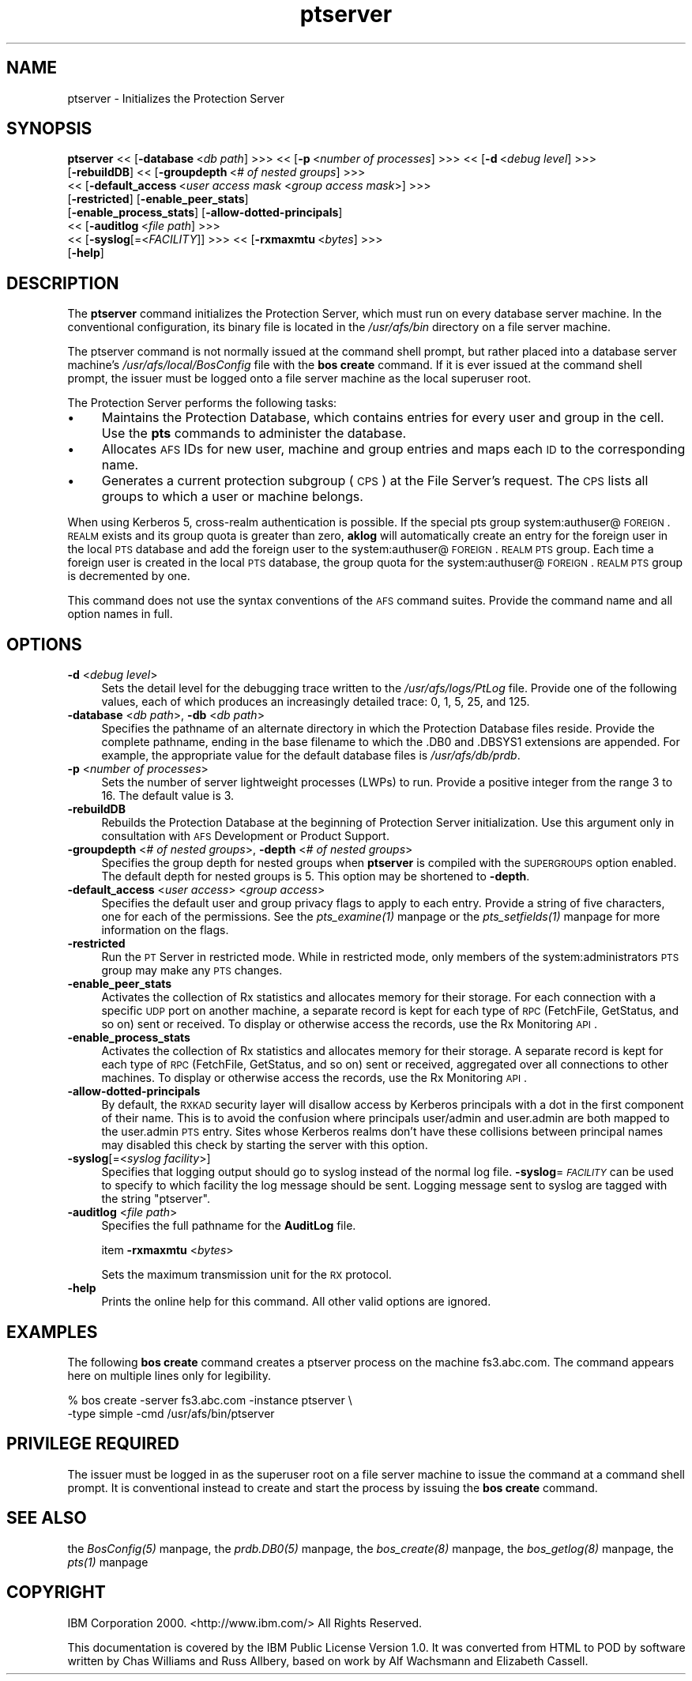 .rn '' }`
''' $RCSfile$$Revision$$Date$
'''
''' $Log$
'''
.de Sh
.br
.if t .Sp
.ne 5
.PP
\fB\\$1\fR
.PP
..
.de Sp
.if t .sp .5v
.if n .sp
..
.de Ip
.br
.ie \\n(.$>=3 .ne \\$3
.el .ne 3
.IP "\\$1" \\$2
..
.de Vb
.ft CW
.nf
.ne \\$1
..
.de Ve
.ft R

.fi
..
'''
'''
'''     Set up \*(-- to give an unbreakable dash;
'''     string Tr holds user defined translation string.
'''     Bell System Logo is used as a dummy character.
'''
.tr \(*W-|\(bv\*(Tr
.ie n \{\
.ds -- \(*W-
.ds PI pi
.if (\n(.H=4u)&(1m=24u) .ds -- \(*W\h'-12u'\(*W\h'-12u'-\" diablo 10 pitch
.if (\n(.H=4u)&(1m=20u) .ds -- \(*W\h'-12u'\(*W\h'-8u'-\" diablo 12 pitch
.ds L" ""
.ds R" ""
'''   \*(M", \*(S", \*(N" and \*(T" are the equivalent of
'''   \*(L" and \*(R", except that they are used on ".xx" lines,
'''   such as .IP and .SH, which do another additional levels of
'''   double-quote interpretation
.ds M" """
.ds S" """
.ds N" """""
.ds T" """""
.ds L' '
.ds R' '
.ds M' '
.ds S' '
.ds N' '
.ds T' '
'br\}
.el\{\
.ds -- \(em\|
.tr \*(Tr
.ds L" ``
.ds R" ''
.ds M" ``
.ds S" ''
.ds N" ``
.ds T" ''
.ds L' `
.ds R' '
.ds M' `
.ds S' '
.ds N' `
.ds T' '
.ds PI \(*p
'br\}
.\"	If the F register is turned on, we'll generate
.\"	index entries out stderr for the following things:
.\"		TH	Title 
.\"		SH	Header
.\"		Sh	Subsection 
.\"		Ip	Item
.\"		X<>	Xref  (embedded
.\"	Of course, you have to process the output yourself
.\"	in some meaninful fashion.
.if \nF \{
.de IX
.tm Index:\\$1\t\\n%\t"\\$2"
..
.nr % 0
.rr F
.\}
.TH ptserver 8 "OpenAFS" "5/May/2009" "AFS Command Reference"
.UC
.if n .hy 0
.if n .na
.ds C+ C\v'-.1v'\h'-1p'\s-2+\h'-1p'+\s0\v'.1v'\h'-1p'
.de CQ          \" put $1 in typewriter font
.ft CW
'if n "\c
'if t \\&\\$1\c
'if n \\&\\$1\c
'if n \&"
\\&\\$2 \\$3 \\$4 \\$5 \\$6 \\$7
'.ft R
..
.\" @(#)ms.acc 1.5 88/02/08 SMI; from UCB 4.2
.	\" AM - accent mark definitions
.bd B 3
.	\" fudge factors for nroff and troff
.if n \{\
.	ds #H 0
.	ds #V .8m
.	ds #F .3m
.	ds #[ \f1
.	ds #] \fP
.\}
.if t \{\
.	ds #H ((1u-(\\\\n(.fu%2u))*.13m)
.	ds #V .6m
.	ds #F 0
.	ds #[ \&
.	ds #] \&
.\}
.	\" simple accents for nroff and troff
.if n \{\
.	ds ' \&
.	ds ` \&
.	ds ^ \&
.	ds , \&
.	ds ~ ~
.	ds ? ?
.	ds ! !
.	ds /
.	ds q
.\}
.if t \{\
.	ds ' \\k:\h'-(\\n(.wu*8/10-\*(#H)'\'\h"|\\n:u"
.	ds ` \\k:\h'-(\\n(.wu*8/10-\*(#H)'\`\h'|\\n:u'
.	ds ^ \\k:\h'-(\\n(.wu*10/11-\*(#H)'^\h'|\\n:u'
.	ds , \\k:\h'-(\\n(.wu*8/10)',\h'|\\n:u'
.	ds ~ \\k:\h'-(\\n(.wu-\*(#H-.1m)'~\h'|\\n:u'
.	ds ? \s-2c\h'-\w'c'u*7/10'\u\h'\*(#H'\zi\d\s+2\h'\w'c'u*8/10'
.	ds ! \s-2\(or\s+2\h'-\w'\(or'u'\v'-.8m'.\v'.8m'
.	ds / \\k:\h'-(\\n(.wu*8/10-\*(#H)'\z\(sl\h'|\\n:u'
.	ds q o\h'-\w'o'u*8/10'\s-4\v'.4m'\z\(*i\v'-.4m'\s+4\h'\w'o'u*8/10'
.\}
.	\" troff and (daisy-wheel) nroff accents
.ds : \\k:\h'-(\\n(.wu*8/10-\*(#H+.1m+\*(#F)'\v'-\*(#V'\z.\h'.2m+\*(#F'.\h'|\\n:u'\v'\*(#V'
.ds 8 \h'\*(#H'\(*b\h'-\*(#H'
.ds v \\k:\h'-(\\n(.wu*9/10-\*(#H)'\v'-\*(#V'\*(#[\s-4v\s0\v'\*(#V'\h'|\\n:u'\*(#]
.ds _ \\k:\h'-(\\n(.wu*9/10-\*(#H+(\*(#F*2/3))'\v'-.4m'\z\(hy\v'.4m'\h'|\\n:u'
.ds . \\k:\h'-(\\n(.wu*8/10)'\v'\*(#V*4/10'\z.\v'-\*(#V*4/10'\h'|\\n:u'
.ds 3 \*(#[\v'.2m'\s-2\&3\s0\v'-.2m'\*(#]
.ds o \\k:\h'-(\\n(.wu+\w'\(de'u-\*(#H)/2u'\v'-.3n'\*(#[\z\(de\v'.3n'\h'|\\n:u'\*(#]
.ds d- \h'\*(#H'\(pd\h'-\w'~'u'\v'-.25m'\f2\(hy\fP\v'.25m'\h'-\*(#H'
.ds D- D\\k:\h'-\w'D'u'\v'-.11m'\z\(hy\v'.11m'\h'|\\n:u'
.ds th \*(#[\v'.3m'\s+1I\s-1\v'-.3m'\h'-(\w'I'u*2/3)'\s-1o\s+1\*(#]
.ds Th \*(#[\s+2I\s-2\h'-\w'I'u*3/5'\v'-.3m'o\v'.3m'\*(#]
.ds ae a\h'-(\w'a'u*4/10)'e
.ds Ae A\h'-(\w'A'u*4/10)'E
.ds oe o\h'-(\w'o'u*4/10)'e
.ds Oe O\h'-(\w'O'u*4/10)'E
.	\" corrections for vroff
.if v .ds ~ \\k:\h'-(\\n(.wu*9/10-\*(#H)'\s-2\u~\d\s+2\h'|\\n:u'
.if v .ds ^ \\k:\h'-(\\n(.wu*10/11-\*(#H)'\v'-.4m'^\v'.4m'\h'|\\n:u'
.	\" for low resolution devices (crt and lpr)
.if \n(.H>23 .if \n(.V>19 \
\{\
.	ds : e
.	ds 8 ss
.	ds v \h'-1'\o'\(aa\(ga'
.	ds _ \h'-1'^
.	ds . \h'-1'.
.	ds 3 3
.	ds o a
.	ds d- d\h'-1'\(ga
.	ds D- D\h'-1'\(hy
.	ds th \o'bp'
.	ds Th \o'LP'
.	ds ae ae
.	ds Ae AE
.	ds oe oe
.	ds Oe OE
.\}
.rm #[ #] #H #V #F C
.SH "NAME"
ptserver \- Initializes the Protection Server
.SH "SYNOPSIS"
\fBptserver\fR <<\ [\fB\-database\fR\ <\fIdb\ path\fR] >>> <<\ [\fB\-p\fR\ <\fInumber\ of\ processes\fR] >>> <<\ [\fB\-d\fR\ <\fIdebug\ level\fR] >>>
    [\fB\-rebuildDB\fR] <<\ [\fB\-groupdepth\fR\ <\fI#\ of\ nested\ groups\fR] >>>
    <<\ [\fB\-default_access\fR\ <\fIuser\ access\ mask\fR <\fIgroup access mask\fR>] >>>
    [\fB\-restricted\fR] [\fB\-enable_peer_stats\fR]
    [\fB\-enable_process_stats\fR] [\fB\-allow-dotted-principals\fR]
    <<\ [\fB\-auditlog\fR\ <\fIfile\ path\fR] >>>
    <<\ [\fB\-syslog\fR[=<\fIFACILITY\fR]] >>> <<\ [\fB\-rxmaxmtu\fR\ <\fIbytes\fR] >>>
    [\fB\-help\fR]
.SH "DESCRIPTION"
The \fBptserver\fR command initializes the Protection Server, which must run
on every database server machine. In the conventional configuration, its
binary file is located in the \fI/usr/afs/bin\fR directory on a file server
machine.
.PP
The ptserver command is not normally issued at the command shell prompt,
but rather placed into a database server machine's
\fI/usr/afs/local/BosConfig\fR file with the \fBbos create\fR command. If it is
ever issued at the command shell prompt, the issuer must be logged onto a
file server machine as the local superuser \f(CWroot\fR.
.PP
The Protection Server performs the following tasks:
.Ip "\(bu" 4
Maintains the Protection Database, which contains entries for every user
and group in the cell. Use the \fBpts\fR commands to administer the database.
.Ip "\(bu" 4
Allocates \s-1AFS\s0 IDs for new user, machine and group entries and maps each \s-1ID\s0
to the corresponding name.
.Ip "\(bu" 4
Generates a current protection subgroup (\s-1CPS\s0) at the File Server's
request. The \s-1CPS\s0 lists all groups to which a user or machine belongs.
.PP
When using Kerberos 5, cross-realm authentication is possible. If the
special pts group system:authuser@\s-1FOREIGN\s0.\s-1REALM\s0 exists and its group quota
is greater than zero, \fBaklog\fR will automatically create an entry for the
foreign user in the local \s-1PTS\s0 database and add the foreign user to the
system:authuser@\s-1FOREIGN\s0.\s-1REALM\s0 \s-1PTS\s0 group.  Each time a foreign user is
created in the local \s-1PTS\s0 database, the group quota for the
system:authuser@\s-1FOREIGN\s0.\s-1REALM\s0 \s-1PTS\s0 group is decremented by one.
.PP
This command does not use the syntax conventions of the \s-1AFS\s0 command
suites. Provide the command name and all option names in full.
.SH "OPTIONS"
.Ip "\fB\-d\fR <\fIdebug level\fR>" 4
Sets the detail level for the debugging trace written to the
\fI/usr/afs/logs/PtLog\fR file. Provide one of the following values, each
of which produces an increasingly detailed trace: \f(CW0\fR, \f(CW1\fR, \f(CW5\fR, \f(CW25\fR,
and \f(CW125\fR. 
.Ip "\fB\-database\fR <\fIdb path\fR>, \fB\-db\fR <\fIdb path\fR>" 4
Specifies the pathname of an alternate directory in which the Protection
Database files reside. Provide the complete pathname, ending in the base
filename to which the \f(CW.DB0\fR and \f(CW.DBSYS1\fR extensions are appended. For
example, the appropriate value for the default database files is
\fI/usr/afs/db/prdb\fR.
.Ip "\fB\-p\fR <\fInumber of processes\fR>" 4
Sets the number of server lightweight processes (LWPs) to run.  Provide a
positive integer from the range \f(CW3\fR to \f(CW16\fR. The default value is \f(CW3\fR.
.Ip "\fB\-rebuildDB\fR" 4
Rebuilds the Protection Database at the beginning of Protection Server
initialization. Use this argument only in consultation with \s-1AFS\s0
Development or Product Support.
.Ip "\fB\-groupdepth\fR <\fI# of nested groups\fR>, \fB\-depth\fR <\fI# of nested groups\fR>" 4
Specifies the group depth for nested groups when \fBptserver\fR is compiled
with the \s-1SUPERGROUPS\s0 option enabled.  The default depth for nested groups
is 5.  This option may be shortened to \fB\-depth\fR.
.Ip "\fB\-default_access\fR <\fIuser access\fR> <\fIgroup access\fR>" 4
Specifies the default user and group privacy flags to apply to each
entry. Provide a string of five characters, one for each of the
permissions. See the \fIpts_examine(1)\fR manpage or the \fIpts_setfields(1)\fR manpage for more
information on the flags.
.Ip "\fB\-restricted\fR" 4
Run the \s-1PT\s0 Server in restricted mode. While in restricted mode, only
members of the system:administrators \s-1PTS\s0 group may make any \s-1PTS\s0 changes.
.Ip "\fB\-enable_peer_stats\fR" 4
Activates the collection of Rx statistics and allocates memory for their
storage. For each connection with a specific \s-1UDP\s0 port on another machine,
a separate record is kept for each type of \s-1RPC\s0 (FetchFile, GetStatus, and
so on) sent or received. To display or otherwise access the records, use
the Rx Monitoring \s-1API\s0.
.Ip "\fB\-enable_process_stats\fR" 4
Activates the collection of Rx statistics and allocates memory for their
storage. A separate record is kept for each type of \s-1RPC\s0 (FetchFile,
GetStatus, and so on) sent or received, aggregated over all connections to
other machines. To display or otherwise access the records, use the Rx
Monitoring \s-1API\s0.
.Ip "\fB\-allow-dotted-principals\fR" 4
By default, the \s-1RXKAD\s0 security layer will disallow access by Kerberos
principals with a dot in the first component of their name. This is to
avoid the confusion where principals user/admin and user.admin are both
mapped to the user.admin \s-1PTS\s0 entry. Sites whose Kerberos realms don't
have these collisions between principal names may disabled this check
by starting the server with this option.
.Ip "\fB\-syslog\fR[=<\fIsyslog facility\fR>]" 4
Specifies that logging output should go to syslog instead of the normal
log file.  \fB\-syslog\fR=\fI\s-1FACILITY\s0\fR can be used to specify to which facility
the log message should be sent.  Logging message sent to syslog are tagged
with the string \*(L"ptserver\*(R".
.Ip "\fB\-auditlog\fR <\fIfile path\fR>" 4
Specifies the full pathname for the \fBAuditLog\fR file.
.Sp
item \fB\-rxmaxmtu\fR <\fIbytes\fR>
.Sp
Sets the maximum transmission unit for the \s-1RX\s0 protocol.
.Ip "\fB\-help\fR" 4
Prints the online help for this command. All other valid options are
ignored.
.SH "EXAMPLES"
The following \fBbos create\fR command creates a \f(CWptserver\fR process on the
machine \f(CWfs3.abc.com\fR. The command appears here on multiple lines only
for legibility.
.PP
.Vb 2
\&   % bos create -server fs3.abc.com -instance ptserver \e
\&                -type simple -cmd /usr/afs/bin/ptserver
.Ve
.SH "PRIVILEGE REQUIRED"
The issuer must be logged in as the superuser \f(CWroot\fR on a file server
machine to issue the command at a command shell prompt. It is conventional
instead to create and start the process by issuing the \fBbos create\fR
command.
.SH "SEE ALSO"
the \fIBosConfig(5)\fR manpage,
the \fIprdb.DB0(5)\fR manpage,
the \fIbos_create(8)\fR manpage,
the \fIbos_getlog(8)\fR manpage,
the \fIpts(1)\fR manpage
.SH "COPYRIGHT"
IBM Corporation 2000. <http://www.ibm.com/> All Rights Reserved.
.PP
This documentation is covered by the IBM Public License Version 1.0.  It was
converted from HTML to POD by software written by Chas Williams and Russ
Allbery, based on work by Alf Wachsmann and Elizabeth Cassell.

.rn }` ''
.IX Title "ptserver 8"
.IX Name "ptserver - Initializes the Protection Server"

.IX Header "NAME"

.IX Header "SYNOPSIS"

.IX Header "DESCRIPTION"

.IX Item "\(bu"

.IX Item "\(bu"

.IX Item "\(bu"

.IX Header "OPTIONS"

.IX Item "\fB\-d\fR <\fIdebug level\fR>"

.IX Item "\fB\-database\fR <\fIdb path\fR>, \fB\-db\fR <\fIdb path\fR>"

.IX Item "\fB\-p\fR <\fInumber of processes\fR>"

.IX Item "\fB\-rebuildDB\fR"

.IX Item "\fB\-groupdepth\fR <\fI# of nested groups\fR>, \fB\-depth\fR <\fI# of nested groups\fR>"

.IX Item "\fB\-default_access\fR <\fIuser access\fR> <\fIgroup access\fR>"

.IX Item "\fB\-restricted\fR"

.IX Item "\fB\-enable_peer_stats\fR"

.IX Item "\fB\-enable_process_stats\fR"

.IX Item "\fB\-allow-dotted-principals\fR"

.IX Item "\fB\-syslog\fR[=<\fIsyslog facility\fR>]"

.IX Item "\fB\-auditlog\fR <\fIfile path\fR>"

.IX Item "\fB\-help\fR"

.IX Header "EXAMPLES"

.IX Header "PRIVILEGE REQUIRED"

.IX Header "SEE ALSO"

.IX Header "COPYRIGHT"

